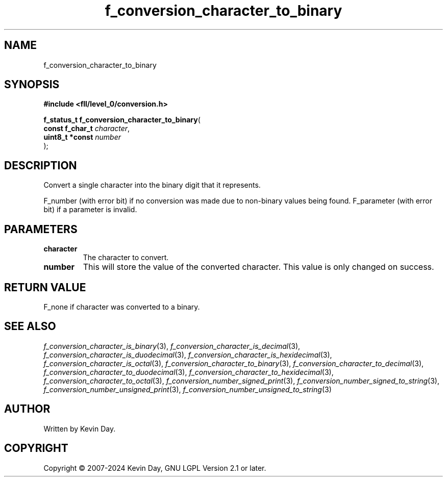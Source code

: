 .TH f_conversion_character_to_binary "3" "February 2024" "FLL - Featureless Linux Library 0.6.10" "Library Functions"
.SH "NAME"
f_conversion_character_to_binary
.SH SYNOPSIS
.nf
.B #include <fll/level_0/conversion.h>
.sp
\fBf_status_t f_conversion_character_to_binary\fP(
    \fBconst f_char_t \fP\fIcharacter\fP,
    \fBuint8_t *const \fP\fInumber\fP
);
.fi
.SH DESCRIPTION
.PP
Convert a single character into the binary digit that it represents.
.PP
F_number (with error bit) if no conversion was made due to non-binary values being found. F_parameter (with error bit) if a parameter is invalid.
.SH PARAMETERS
.TP
.B character
The character to convert.

.TP
.B number
This will store the value of the converted character. This value is only changed on success.

.SH RETURN VALUE
.PP
F_none if character was converted to a binary.
.SH SEE ALSO
.PP
.nh
.ad l
\fIf_conversion_character_is_binary\fP(3), \fIf_conversion_character_is_decimal\fP(3), \fIf_conversion_character_is_duodecimal\fP(3), \fIf_conversion_character_is_hexidecimal\fP(3), \fIf_conversion_character_is_octal\fP(3), \fIf_conversion_character_to_binary\fP(3), \fIf_conversion_character_to_decimal\fP(3), \fIf_conversion_character_to_duodecimal\fP(3), \fIf_conversion_character_to_hexidecimal\fP(3), \fIf_conversion_character_to_octal\fP(3), \fIf_conversion_number_signed_print\fP(3), \fIf_conversion_number_signed_to_string\fP(3), \fIf_conversion_number_unsigned_print\fP(3), \fIf_conversion_number_unsigned_to_string\fP(3)
.ad
.hy
.SH AUTHOR
Written by Kevin Day.
.SH COPYRIGHT
.PP
Copyright \(co 2007-2024 Kevin Day, GNU LGPL Version 2.1 or later.
